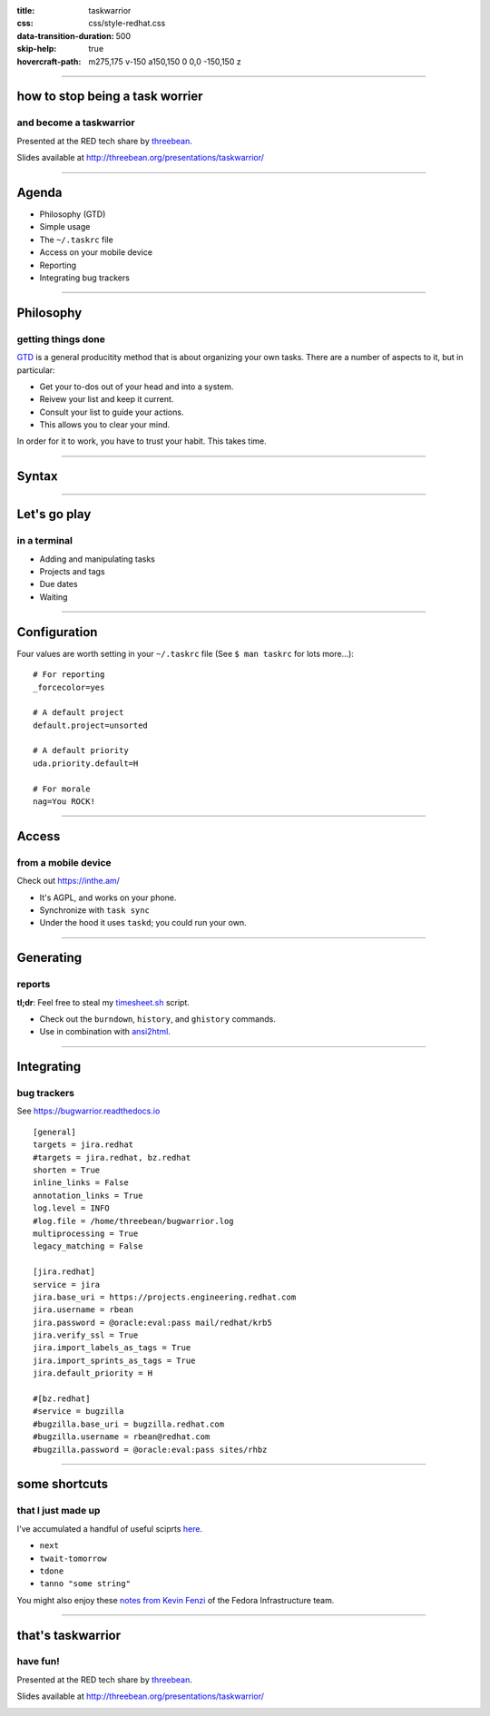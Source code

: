 :title: taskwarrior
:css: css/style-redhat.css
:data-transition-duration: 500
:skip-help: true
:hovercraft-path: m275,175 v-150 a150,150 0 0,0 -150,150 z

----

how to stop being a task worrier
================================
and become a taskwarrior
------------------------

Presented at the RED tech share by `threebean <http://threebean.org>`_.

Slides available at http://threebean.org/presentations/taskwarrior/

.. image:: images/fedmsg-flock14-img/creative-commons.png

----

Agenda
======

- Philosophy (GTD)
- Simple usage
- The ``~/.taskrc`` file
- Access on your mobile device
- Reporting
- Integrating bug trackers

----

Philosophy
==========
getting things done
-------------------

`GTD
<http://lifehacker.com/productivity-101-a-primer-to-the-getting-things-done-1551880955>`_
is a general producitity method that is about organizing your own tasks.  There
are a number of aspects to it, but in particular:

- Get your to-dos out of your head and into a system.
- Reivew your list and keep it current.
- Consult your list to guide your actions.
- This allows you to clear your mind.

In order for it to work, you have to trust your habit.  This takes time.

----

Syntax
======

.. image:: https://taskwarrior.org/docs/images/syntaxes.png
   :width: 1000px

----

Let's go play
=============
in a terminal
-------------

- Adding and manipulating tasks
- Projects and tags
- Due dates
- Waiting

----

Configuration
=============

Four values are worth setting in your ``~/.taskrc`` file (See ``$ man taskrc``
for lots more...)::

    # For reporting
    _forcecolor=yes

    # A default project
    default.project=unsorted

    # A default priority
    uda.priority.default=H

    # For morale
    nag=You ROCK!

----

Access
======
from a mobile device
--------------------

Check out https://inthe.am/

- It's AGPL, and works on your phone.
- Synchronize with ``task sync``
- Under the hood it uses ``taskd``; you could run your own.

----

Generating
==========
reports
-------

**tl;dr**:  Feel free to steal my `timesheet.sh <https://github.com/ralphbean/lightsaber/blob/develop/roles/task/client/files/bin/timesheet.sh>`_ script.

- Check out the ``burndown``, ``history``, and ``ghistory`` commands.
- Use in combination with `ansi2html <https://github.com/ralphbean/ansi2html>`_.

----

Integrating
===========
bug trackers
------------

See https://bugwarrior.readthedocs.io ::

	[general]
	targets = jira.redhat
	#targets = jira.redhat, bz.redhat
	shorten = True
	inline_links = False
	annotation_links = True
	log.level = INFO
	#log.file = /home/threebean/bugwarrior.log
	multiprocessing = True
	legacy_matching = False

	[jira.redhat]
	service = jira
	jira.base_uri = https://projects.engineering.redhat.com
	jira.username = rbean
	jira.password = @oracle:eval:pass mail/redhat/krb5
	jira.verify_ssl = True
	jira.import_labels_as_tags = True
	jira.import_sprints_as_tags = True
	jira.default_priority = H

	#[bz.redhat]
	#service = bugzilla
	#bugzilla.base_uri = bugzilla.redhat.com
	#bugzilla.username = rbean@redhat.com
	#bugzilla.password = @oracle:eval:pass sites/rhbz

----

some shortcuts
==============
that I just made up
-------------------

I've accumulated a handful of useful sciprts `here <https://github.com/ralphbean/lightsaber/tree/develop/roles/task/client/files/bin>`_.

- ``next``
- ``twait-tomorrow``
- ``tdone``
- ``tanno "some string"``

You might also enjoy these `notes from Kevin Fenzi
<https://www.scrye.com/wordpress/nirik/2016/03/30/taskwarrior-tips-and-notes/>`_
of the Fedora Infrastructure team.

----

that's taskwarrior
==================
have fun!
---------

Presented at the RED tech share by `threebean <http://threebean.org>`_.

Slides available at http://threebean.org/presentations/taskwarrior/

.. image:: images/fedmsg-flock14-img/creative-commons.png
